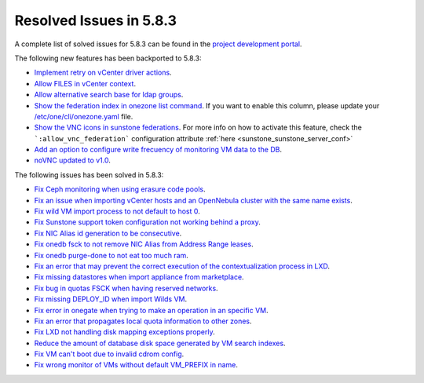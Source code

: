 .. _resolved_issues_583:

Resolved Issues in 5.8.3
--------------------------------------------------------------------------------

A complete list of solved issues for 5.8.3 can be found in the `project development portal <https://github.com/OpenNebula/one/milestone/26>`__.

The following new features has been backported to 5.8.3:

- `Implement retry on vCenter driver actions <https://github.com/OpenNebula/one/issues/3337>`__.
- `Allow FILES in vCenter context <https://github.com/OpenNebula/one/issues/964>`__.
- `Allow alternative search base for ldap groups <https://github.com/OpenNebula/one/issues/3366>`__.
- `Show the federation index in onezone list command <https://github.com/OpenNebula/one/issues/3378>`__. If you want to enable this column, please update your `/etc/one/cli/onezone.yaml <https://github.com/OpenNebula/one/blob/master/src/cli/etc/onezone.yaml>`__ file.
- `Show the VNC icons in sunstone federations <https://github.com/OpenNebula/one/issues/3428>`__.  For more info on how to activate this feature, check the ```:allow_vnc_federation``` configuration attribute :ref:`here <sunstone_sunstone_server_conf>`
- `Add an option to configure write frecuency of monitoring VM data to the DB <https://github.com/OpenNebula/one/issues/1324>`__.
- `noVNC updated to v1.0 <https://github.com/OpenNebula/one/issues/2346>`__.

The following issues has been solved in 5.8.3:

- `Fix Ceph monitoring when using erasure code pools <https://github.com/OpenNebula/one/issues/3222>`__.
- `Fix an issue when importing vCenter hosts and an OpenNebula cluster with the same name exists <https://github.com/OpenNebula/one/issues/3280>`__.
- `Fix wild VM import process to not default to host 0 <https://github.com/OpenNebula/one/issues/3281>`__.
- `Fix Sunstone support token configuration not working behind a proxy <https://github.com/OpenNebula/one/issues/3331>`__.
- `Fix NIC Alias id generation to be consecutive <https://github.com/OpenNebula/one/issues/3357>`__.
- `Fix onedb fsck to not remove NIC Alias from Address Range leases <https://github.com/OpenNebula/one/issues/3362>`__.
- `Fix onedb purge-done to not eat too much ram <https://github.com/OpenNebula/one/issues/3269>`__.
- `Fix an error that may prevent the correct execution of the contextualization process in LXD <https://github.com/OpenNebula/one/issues/3390>`__.
- `Fix missing datastores when import appliance from marketplace <https://github.com/OpenNebula/one/issues/3368>`__.
- `Fix bug in quotas FSCK when having reserved networks <https://github.com/OpenNebula/one/issues/1710>`__.
- `Fix missing DEPLOY_ID when import Wilds VM <https://github.com/OpenNebula/one/issues/3057>`__.
- `Fix error in onegate when trying to make an operation in an specific VM <https://github.com/OpenNebula/one/issues/2047>`__.
- `Fix an error that propagates local quota information to other zones <https://github.com/OpenNebula/one/issues/3409>`__.
- `Fix LXD not handling disk mapping exceptions properly <https://github.com/OpenNebula/one/issues/3406>`__.
- `Reduce the amount of database disk space generated by VM search indexes <https://github.com/OpenNebula/one/issues/3393>`__.
- `Fix VM can't boot due to invalid cdrom config <https://github.com/OpenNebula/one/issues/3225>`__.
- `Fix wrong monitor of VMs without default VM_PREFIX in name <https://github.com/OpenNebula/one/issues/3430>`__.
